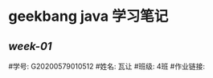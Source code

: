 * geekbang java 学习笔记

** [[Week_01/README.org][week-01]]

#学号: G20200579010512
#姓名: 瓦让
#班级: 4班
#作业链接:                                                                                
